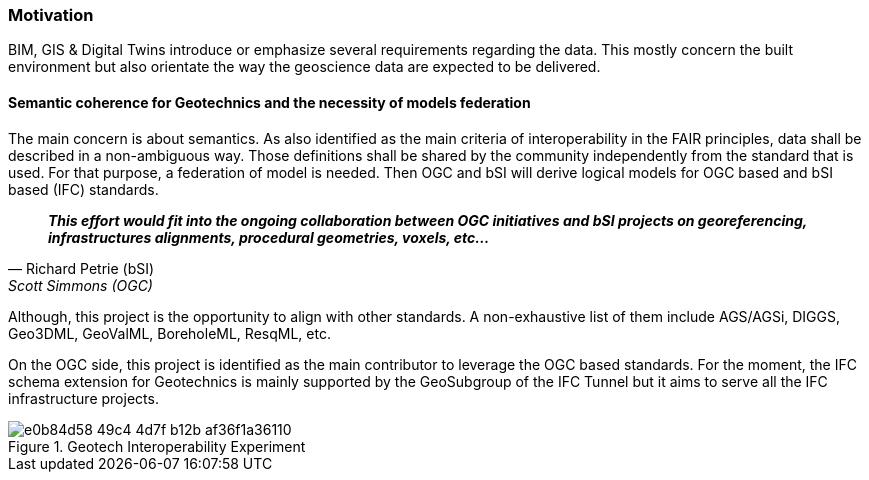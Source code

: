 [[home]]
=== Motivation

BIM, GIS & Digital Twins introduce or emphasize several requirements
regarding the data. This mostly concern the built environment but also
orientate the way the geoscience data are expected to be delivered.

==== Semantic coherence for Geotechnics and the necessity of models federation

The main concern is about semantics. As also identified as the main
criteria of interoperability in the FAIR principles, data shall be
described in a non-ambiguous way. Those definitions shall be shared by
the community independently from the standard that is used. For that
purpose, a federation of model is needed. Then OGC and bSI will derive
logical models for OGC based and bSI based (IFC) standards.

[quote,Richard Petrie (bSI), Scott Simmons (OGC)]
____
*_This effort would fit into the ongoing collaboration between OGC
initiatives and bSI projects on georeferencing, infrastructures
alignments, procedural geometries, voxels, etc…_*
____

Although, this project is the opportunity to align with other standards.
A non-exhaustive list of them include AGS/AGSi, DIGGS, Geo3DML,
GeoValML, BoreholeML, ResqML, etc.

On the OGC side, this project is identified as the main contributor to
leverage the OGC based standards. For the moment, the IFC schema
extension for Geotechnics is mainly supported by the GeoSubgroup of the
IFC Tunnel but it aims to serve all the IFC infrastructure projects.

.Geotech Interoperability Experiment
image::https://github.com/opengeospatial/Geotech/assets/17067226/e0b84d58-49c4-4d7f-b12b-af36f1a36110[]

////
=== Geotech IE deliverables

* Conceptual model (Work in Progress): https://github.com/opengeospatial/Geotech/wiki/1-Conceptual-model
* Guidance for the use of OGC APIs (Work in Progress): https://github.com/opengeospatial/Geotech/wiki/OGC-APIs

////